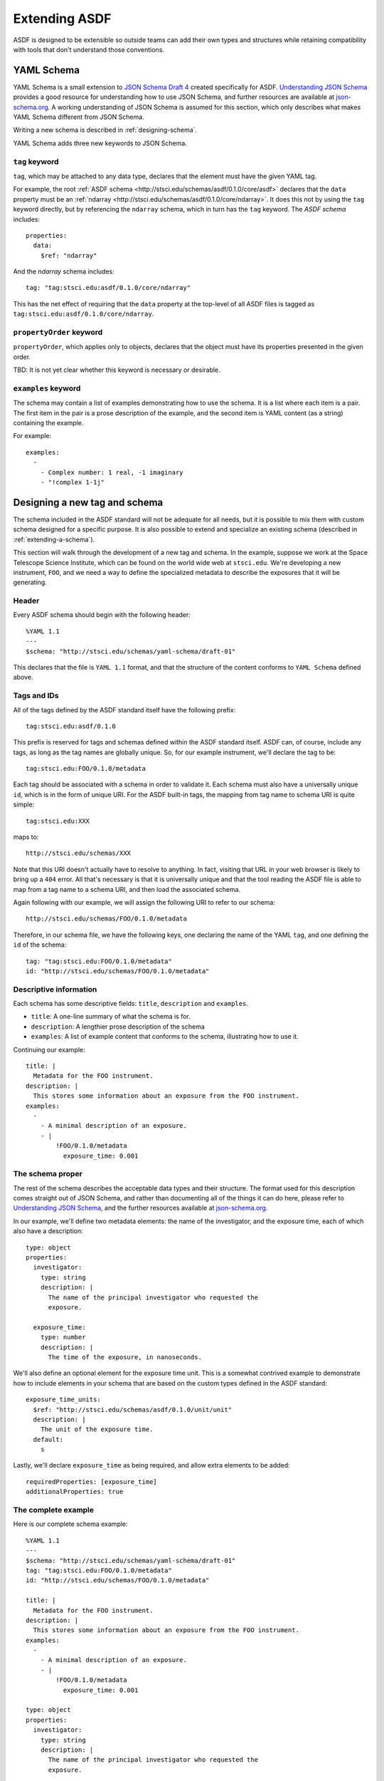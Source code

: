 .. _extending-asdf:

Extending ASDF
==============

ASDF is designed to be extensible so outside teams can add their own
types and structures while retaining compatibility with tools that
don't understand those conventions.

.. _yaml-schema:

YAML Schema
-----------

YAML Schema is a small extension to `JSON Schema Draft 4
<http://json-schema.org/latest/json-schema-validation.html>`__ created
specifically for ASDF.  `Understanding JSON Schema
<http://spacetelescope.github.io/understanding-json-schema/>`__
provides a good resource for understanding how to use JSON Schema, and
further resources are available at `json-schema.org
<http://json-schema.org>`__.  A working understanding of JSON Schema
is assumed for this section, which only describes what makes YAML
Schema different from JSON Schema.

Writing a new schema is described in :ref:`designing-schema`.

YAML Schema adds three new keywords to JSON Schema.

``tag`` keyword
^^^^^^^^^^^^^^^

``tag``, which may be attached to any data type, declares that the
element must have the given YAML tag.

For example, the root :ref:`ASDF schema
<http://stsci.edu/schemas/asdf/0.1.0/core/asdf>` declares that
the ``data`` property must be an :ref:`ndarray
<http://stsci.edu/schemas/asdf/0.1.0/core/ndarray>`.  It does
this not by using the ``tag`` keyword directly, but by referencing the
``ndarray`` schema, which in turn has the ``tag`` keyword.  The `ASDF
schema` includes::

    properties:
      data:
        $ref: "ndarray"

And the `ndarray` schema includes::

    tag: "tag:stsci.edu:asdf/0.1.0/core/ndarray"

This has the net effect of requiring that the ``data`` property at the
top-level of all ASDF files is tagged as
``tag:stsci.edu:asdf/0.1.0/core/ndarray``.

``propertyOrder`` keyword
^^^^^^^^^^^^^^^^^^^^^^^^^

``propertyOrder``, which applies only to objects, declares that the
object must have its properties presented in the given order.

TBD: It is not yet clear whether this keyword is necessary or desirable.

``examples`` keyword
^^^^^^^^^^^^^^^^^^^^

The schema may contain a list of examples demonstrating how to use the
schema.  It is a list where each item is a pair.  The first item in
the pair is a prose description of the example, and the second item is
YAML content (as a string) containing the example.

For example::

  examples:
    -
      - Complex number: 1 real, -1 imaginary
      - "!complex 1-1j"

.. _designing-schema:

Designing a new tag and schema
------------------------------

The schema included in the ASDF standard will not be adequate for all
needs, but it is possible to mix them with custom schema designed for
a specific purpose.  It is also possible to extend and specialize an
existing schema (described in :ref:`extending-a-schema`).

This section will walk through the development of a new tag and
schema.  In the example, suppose we work at the Space Telescope
Science Institute, which can be found on the world wide web at
``stsci.edu``.  We're developing a new instrument, ``FOO``, and we
need a way to define the specialized metadata to describe the
exposures that it will be generating.

Header
^^^^^^

Every ASDF schema should begin with the following header::

  %YAML 1.1
  ---
  $schema: "http://stsci.edu/schemas/yaml-schema/draft-01"

This declares that the file is ``YAML 1.1`` format, and that the
structure of the content conforms to ``YAML Schema`` defined above.

Tags and IDs
^^^^^^^^^^^^

All of the tags defined by the ASDF standard itself have the following
prefix::

  tag:stsci.edu:asdf/0.1.0

This prefix is reserved for tags and schemas defined within the ASDF
standard itself.  ASDF can, of course, include any tags, as long as
the tag names are globally unique.  So, for our example instrument,
we'll declare the tag to be::

  tag:stsci.edu:FOO/0.1.0/metadata

Each tag should be associated with a schema in order to validate
it. Each schema must also have a universally unique ``id``, which is
in the form of unique URI.  For the ASDF built-in tags, the mapping
from tag name to schema URI is quite simple::

  tag:stsci.edu:XXX

maps to::

  http://stsci.edu/schemas/XXX

Note that this URI doesn't actually have to resolve to anything.  In
fact, visiting that URL in your web browser is likely to bring up a
``404`` error.  All that's necessary is that it is universally unique
and that the tool reading the ASDF file is able to map from a tag name
to a schema URI, and then load the associated schema.

Again following with our example, we will assign the following URI to
refer to our schema::

  http://stsci.edu/schemas/FOO/0.1.0/metadata

Therefore, in our schema file, we have the following keys, one
declaring the name of the YAML ``tag``, and one defining the ``id`` of
the schema::

  tag: "tag:stsci.edu:FOO/0.1.0/metadata"
  id: "http://stsci.edu/schemas/FOO/0.1.0/metadata"

Descriptive information
^^^^^^^^^^^^^^^^^^^^^^^

Each schema has some descriptive fields: ``title``, ``description``
and ``examples``.

- ``title``: A one-line summary of what the schema is for.

- ``description``: A lengthier prose description of the schema

- ``examples``: A list of example content that conforms to the schema,
  illustrating how to use it.

Continuing our example::

  title: |
    Metadata for the FOO instrument.
  description: |
    This stores some information about an exposure from the FOO instrument.
  examples:
    -
      - A minimal description of an exposure.
      - |
          !FOO/0.1.0/metadata
            exposure_time: 0.001

The schema proper
^^^^^^^^^^^^^^^^^

The rest of the schema describes the acceptable data types and their
structure.  The format used for this description comes straight out of
JSON Schema, and rather than documenting all of the things it can do
here, please refer to `Understanding JSON Schema
<http://spacetelescope.github.io/understanding-json-schema/>`__, and
the further resources available at `json-schema.org
<http://json-schema.org>`__.

In our example, we'll define two metadata elements: the name of the
investigator, and the exposure time, each of which also have a
description::

  type: object
  properties:
    investigator:
      type: string
      description: |
        The name of the principal investigator who requested the
        exposure.

    exposure_time:
      type: number
      description: |
        The time of the exposure, in nanoseconds.

We'll also define an optional element for the exposure time unit.
This is a somewhat contrived example to demonstrate how to include
elements in your schema that are based on the custom types defined in
the ASDF standard::

    exposure_time_units:
      $ref: "http://stsci.edu/schemas/asdf/0.1.0/unit/unit"
      description: |
        The unit of the exposure time.
      default:
        s

Lastly, we'll declare ``exposure_time`` as being required, and allow
extra elements to be added::

  requiredProperties: [exposure_time]
  additionalProperties: true

The complete example
^^^^^^^^^^^^^^^^^^^^

Here is our complete schema example::

  %YAML 1.1
  ---
  $schema: "http://stsci.edu/schemas/yaml-schema/draft-01"
  tag: "tag:stsci.edu:FOO/0.1.0/metadata"
  id: "http://stsci.edu/schemas/FOO/0.1.0/metadata"

  title: |
    Metadata for the FOO instrument.
  description: |
    This stores some information about an exposure from the FOO instrument.
  examples:
    -
      - A minimal description of an exposure.
      - |
          !FOO/0.1.0/metadata
            exposure_time: 0.001

  type: object
  properties:
    investigator:
      type: string
      description: |
        The name of the principal investigator who requested the
        exposure.

    exposure_time:
      type: number
      description: |
        The time of the exposure, in nanoseconds.

    exposure_time_units:
      $ref: "http://stsci.edu/schemas/asdf/0.1.0/unit/unit"
      description: |
        The unit of the exposure time.
      default:
        s

  requiredProperties: [exposure_time]
  additionalProperties: true

.. _extending-a-schema:

Extending an existing schema
----------------------------

TODO
